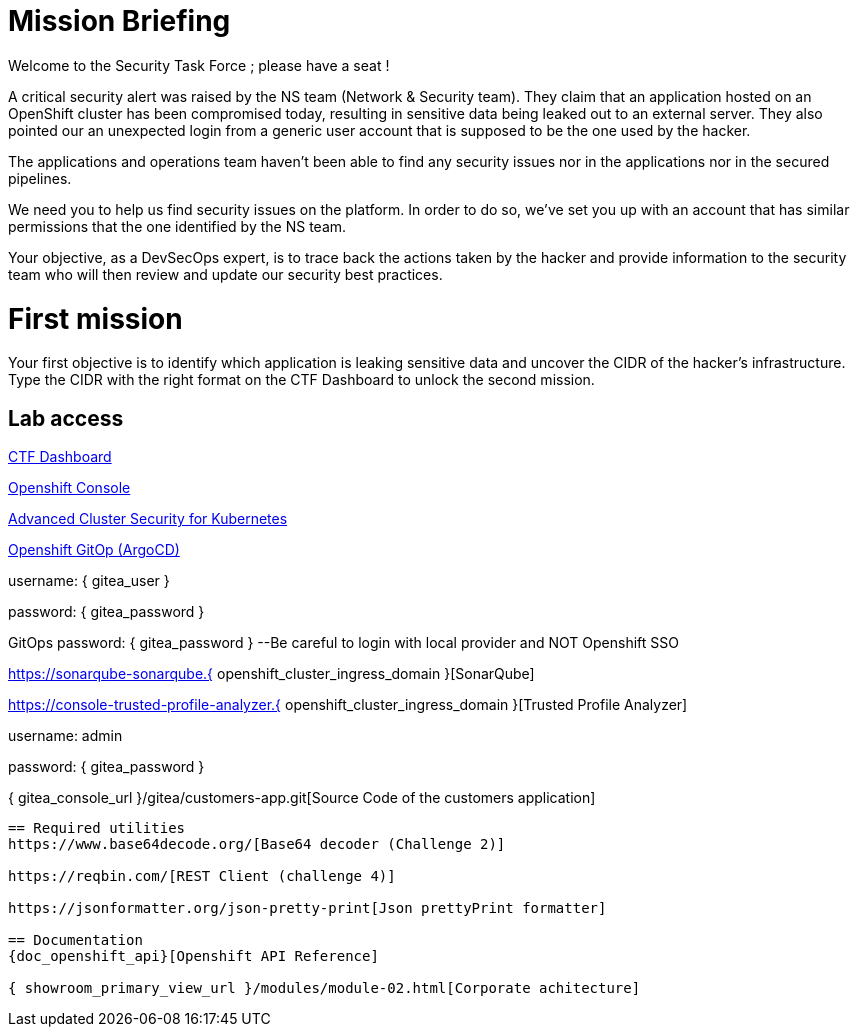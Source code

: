 = Mission Briefing

Welcome to the Security Task Force ; please have a seat !

A critical security alert was raised by the NS team (Network & Security team).
They claim that an application hosted on an OpenShift cluster has been compromised today, resulting in sensitive data being leaked out to an external server.
They also pointed our an unexpected login from a generic user account that is supposed to be the one used by the hacker.

The applications and operations team haven't been able to find any security issues nor in the applications nor in the secured pipelines.

We need you to help us find security issues on the platform.
In order to do so, we've set you up with an account that has similar permissions that the one identified by the NS team.

Your objective, as a DevSecOps expert, is to trace back the actions taken by the hacker and provide information to the security team who will then review and update our security best practices.


= First mission
Your first objective is to identify which application is leaking sensitive data and uncover the CIDR of the hacker's infrastructure.
Type the CIDR with the right format on the CTF Dashboard to unlock the second mission.

== Lab access

====
https://ctfd-leaderboard.{openshift_cluster_ingress_domain}[CTF Dashboard]

https://{console_url}[Openshift Console]

https://central-stackrox.{openshift_cluster_ingress_domain}[Advanced Cluster Security for Kubernetes]

https://openshift-gitops-server-openshift-gitops.{openshift_cluster_ingress_domain}[Openshift GitOp (ArgoCD)]
====

username: { gitea_user }

password: { gitea_password } 

GitOps password: { gitea_password } --Be careful to login with local provider and NOT Openshift SSO

-----
-----

https://sonarqube-sonarqube.{ openshift_cluster_ingress_domain }[SonarQube]

https://console-trusted-profile-analyzer.{ openshift_cluster_ingress_domain }[Trusted Profile Analyzer]

username: admin

password: { gitea_password }

-----
-----
{ gitea_console_url }/gitea/customers-app.git[Source Code of the customers application]
-----

== Required utilities
https://www.base64decode.org/[Base64 decoder (Challenge 2)]

https://reqbin.com/[REST Client (challenge 4)] 

https://jsonformatter.org/json-pretty-print[Json prettyPrint formatter]

== Documentation
{doc_openshift_api}[Openshift API Reference]

{ showroom_primary_view_url }/modules/module-02.html[Corporate achitecture]


